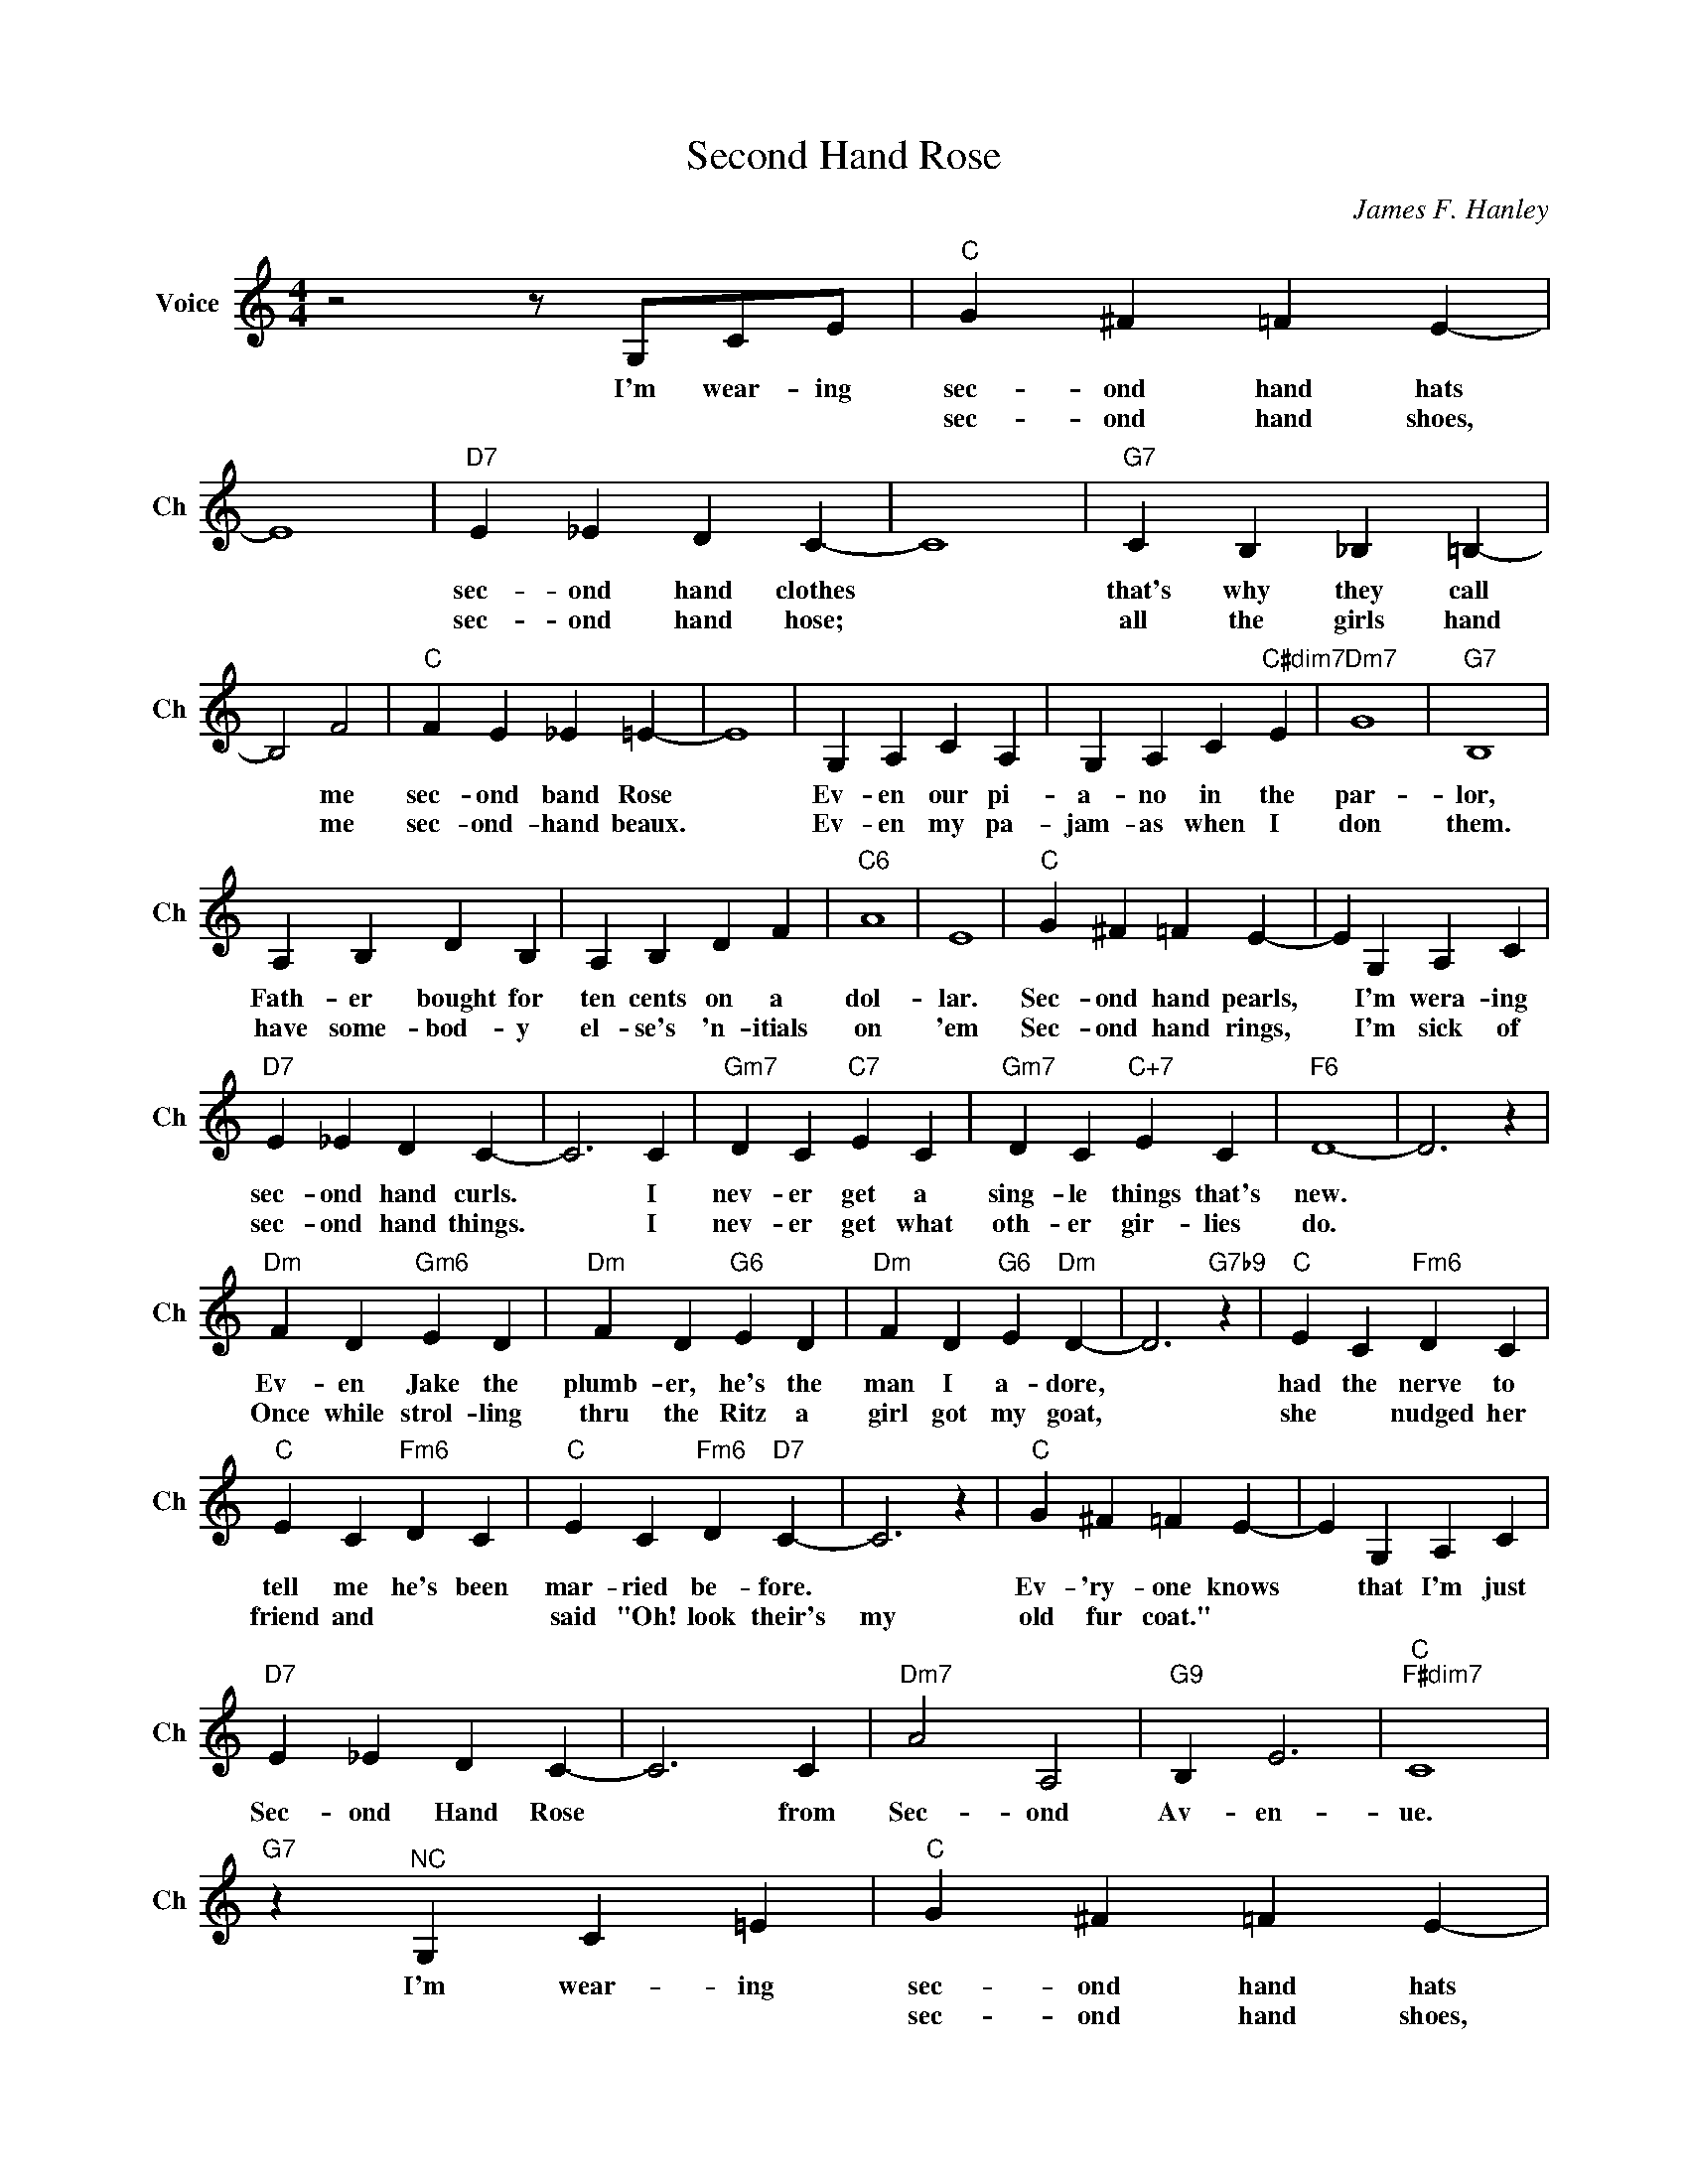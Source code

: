 X:1
T:Second Hand Rose
C:James F. Hanley
L:1/4
M:4/4
I:linebreak $
K:C
V:1 treble nm="Voice" snm="Ch"
V:1
 z2 z/ G,/C/E/ |"C" G ^F =F E- | E4 |"D7" E _E D C- | C4 |"G7" C B, _B, =B,- |$ B,2 F2 | %7
w: I'm wear- ing|sec- ond hand hats||sec- ond hand clothes||that's why they call|* me|
w: |sec- ond hand shoes,||sec- ond hand hose;||all the girls hand|* me*their|
"C" F E _E =E- | E4 | G, A, C A, | G, A, C"C#dim7" E |"Dm7" G4 |"G7" B,4 |$ A, B, D B, | %14
w: sec- ond band Rose||Ev- en our pi-|a- no in the|par-|lor,|Fath- er bought for|
w: sec- ond- hand beaux.||Ev- en my pa-|jam- as when I|don|them.|have some- bod- y|
 A, B, D F |"C6" A4 | E4 |"C" G ^F =F E- | E G, A, C |$"D7" E _E D C- | C3 C |"Gm7" D C"C7" E C | %22
w: ten cents on a|dol-|lar.|Sec- ond hand pearls,|* I'm wera- ing|sec- ond hand curls.|* I|nev- er get a|
w: el- se's 'n- itials|on|'em|Sec- ond hand rings,|* I'm sick of|sec- ond hand things.|* I|nev- er get what|
"Gm7" D C"C+7" E C |"F6" D4- | D3 z |$"Dm" F D"Gm6" E D |"Dm" F D"G6" E D |"Dm" F D"G6" E"Dm" D- | %28
w: sing- le things that's|new.||Ev- en Jake the|plumb- er, he's the|man I a- dore,|
w: oth- er gir- lies|do.||Once while strol- ling|thru the Ritz a|girl got my goat,|
 D3"G7b9" z |"C" E C"Fm6" D C |$"C" E C"Fm6" D C |"C" E C"Fm6" D"D7" C- | C3 z |"C" G ^F =F E- | %34
w: |had the nerve to|tell me he's been|mar- ried be- fore.||Ev- 'ry- one knows|
w: |she*nudged her friend and|said "Oh! look their's|my old fur coat."|||
 E G, A, C |$"D7" E _E D C- | C3 C |"Dm7" A2 A,2 |"G9" B, E3 |"C""F#dim7" C4 |"G7" z"^NC" G, C =E | %41
w: * that I'm just|Sec- ond Hand Rose|* from|Sec- ond|Av- en-|ue.|I'm wear- ing|
w: |||||||
"C" G ^F =F E- | E4 |"D7" E _E D C- | C4 |"G7" C B, _B, =B,- |$ B,2 F2 |"C" F E _E =E- | E4 | %49
w: sec- ond hand hats||sec- ond hand clothes||that's why they call|* me|sec- ond band Rose||
w: sec- ond hand shoes,||sec- ond hand hose;||all the girls hand|* me*their|sec- ond- hand beaux.||
 G, A, C A, | G, A, C"C#dim7" E |"Dm7" G4 |"G7" B,4 |$ A, B, D B, | A, B, D F |"C6" A4 | E4 | %57
w: Ev- en our pi-|a- no in the|par-|lor,|Fath- er bought for|ten cents on a|dol-|lar.|
w: Ev- en my pa-|jam- as when I|don|them.|have some- bod- y|el- se's 'n- itials|on|'em|
"C" G ^F =F E- | E G, A, C |$"D7" E _E D C- | C3 C |"Gm7" D C"C7" E C |"Gm7" D C"C+7" E C | %63
w: Sec- ond hand pearls,|* I'm wera- ing|sec- ond hand curls.|* I|nev- er get a|sing- le things that's|
w: Sec- ond hand rings,|* I'm sick of|sec- ond hand things.|* I|nev- er get what|oth- er gir- lies|
"F6" D4- | D3 z |$"Dm" F D"Gm6" E D |"Dm" F D"G6" E D |"Dm" F D"G6" E"Dm" D- | D3"G7b9" z | %69
w: new.||Ev- en Jake the|plumb- er, he's the|man I a- dore,||
w: do.||Once while strol- ling|thru the Ritz a|girl got my goat,||
"C" E C"Fm6" D C |$"C" E C"Fm6" D C |"C" E C"Fm6" D"D7" C- | C3 z |"C" G ^F =F E- | E G, A, C |$ %75
w: had the nerve to|tell me he's been|mar- ried be- fore.||Ev- 'ry- one knows|* that I'm just|
w: she*nudged her friend and|said "Oh! look their's|my old fur coat."||||
"D7" E _E D C- | C3 C |"Dm7" A2 A,2 |"G9" B, E3 |"C""F#dim7" C4 |"G7" z"^NC" G, C =E |"C" C4- | %82
w: Sec- ond Hand Rose|* from|Sec- ond|Av- en-|ue.|I'm wear- ing|ue.|
w: |||||||
 C3 z | %83
w: |
w: |
